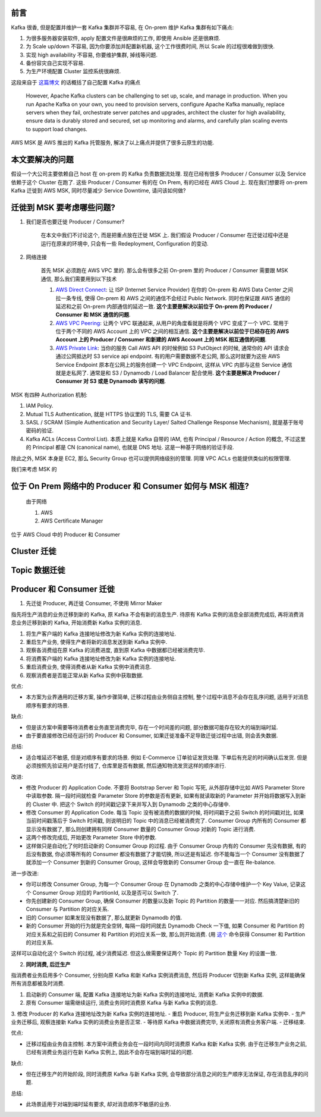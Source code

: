 前言
------------------------------------------------------------------------------
Kafka 很香, 但是配置并维护一套 Kafka 集群并不容易, 在 On-prem 维护 Kafka 集群有如下痛点:

1. 为很多服务器安装软件, apply 配置文件是很麻烦的工作, 即使用 Ansible 还是很麻烦.
2. 为 Scale up/down 不容易, 因为你要添加并配置新机器, 这个工作很费时间, 所以 Scale 的过程很难做到很快.
3. 实现 high availability 不容易, 你要维护集群, 掉线等问题.
4. 备份容灾自己实现不容易.
5. 为生产环境配置 Cluster 监控系统很麻烦.

这段来自于 `这篇博文 <https://aws.amazon.com/blogs/big-data/how-goldman-sachs-migrated-from-their-on-premises-apache-kafka-cluster-to-amazon-msk/>`_ 的话概括了自己配置 Kafka 的痛点

    However, Apache Kafka clusters can be challenging to set up, scale, and manage in production. When you run Apache Kafka on your own, you need to provision servers, configure Apache Kafka manually, replace servers when they fail, orchestrate server patches and upgrades, architect the cluster for high availability, ensure data is durably stored and secured, set up monitoring and alarms, and carefully plan scaling events to support load changes.

AWS MSK 是 AWS 推出的 Kafka 托管服务, 解决了以上痛点并提供了很多云原生的功能.


本文要解决的问题
------------------------------------------------------------------------------
假设一个大公司主要依赖自己 host 在 on-prem 的 Kafka 负责数据流处理. 现在已经有很多 Producer / Consumer 以及 Service 依赖于这个 Cluster 在跑了. 这些 Producer / Consumer 有的在 On Prem, 有的已经在 AWS Cloud 上. 现在我们想要将 on-prem Kafka 迁徙到 AWS MSK, 同时尽量减少 Service Downtime, 请问该如何做?


迁徙到 MSK 要考虑哪些问题?
------------------------------------------------------------------------------
1. 我们是否也要迁徙 Producer / Consumer?

    在本文中我们不讨论这个, 而是把重点放在迁徙 MSK 上. 我们假设 Producer / Consumer 在迁徙过程中还是运行在原来的环境中, 只会有一些 Redeployment, Configuration 的变动.

2. 网络连接

    首先 MSK 必须跑在 AWS VPC 里的. 那么会有很多之前 On-prem 里的 Producer / Consumer 需要跟 MSK 通信, 那么我们需要用到以下技术

    1. `AWS Direct Connect <https://aws.amazon.com/directconnect/>`_: 让 ISP (Internet Service Provider) 在你的 On-prem 和 AWS Data Center 之间拉一条专线, 使得 On-prem 和 AWS 之间的通信不会经过 Public Network. 同时也保证跟 AWS 通信的延迟和之前 On-prem 内部通信的延迟一致. **这个主要是解决以前位于 On-prem 的 Producer / Consumer 和 MSK 通信的问题**.
    2. `AWS VPC Peering <https://docs.aws.amazon.com/vpc/latest/peering/what-is-vpc-peering.html>`_: 让两个 VPC 联通起来, 从用户的角度看就是将两个 VPC 变成了一个 VPC. 常用于位于两个不同的 AWS Account 上的 VPC 之间的相互通信. **这个主要是解决以前位于已经存在的 AWS Account 上的 Producer / Consumer 和新建的 AWS Account 上的 MSK 相互通信的问题**.
    3. `AWS Private Link <https://aws.amazon.com/privatelink/?privatelink-blogs.sort-by=item.additionalFields.createdDate&privatelink-blogs.sort-order=desc>`_: 当你的服务 Call AWS API 的时候例如 S3 PutObject 的时候, 通常你的 API 请求会通过公网抵达时 S3 service api endpoint. 有的用户需要数据不走公网, 那么这时就要为这些 AWS Service Endpoint 原本在公网上的服务创建一个 VPC Endpoint, 这样从 VPC 内部与这些 Service 通信就是走私网了. 通常是和 S3 / Dynamodb / Load Balancer 配合使用. **这个主要是解决 Producer / Consumer 对 S3 或是 Dynamodb 读写的问题**.



MSK 有四种 Authorization 机制:

1. IAM Policy.
2. Mutual TLS Authentication, 就是 HTTPS 协议里的 TLS, 需要 CA 证书.
3. SASL / SCRAM (Simple Authentication and Security Layer/ Salted Challenge Response Mechanism), 就是基于账号密码的验证.
4. Kafka ACLs (Access Control List). 本质上就是 Kafka 自带的 IAM, 也有 Principal / Resource / Action 的概念, 不过这里的 Principal 都是 CN (canonical name), 也就是 DNS 地址. 这是一种基于网络的验证手段.

除此之外, MSK 本身是 EC2, 那么 Security Group 也可以提供网络级别的管理. 同理 VPC ACLs 也能提供类似的权限管理.


我们来考虑 MSK 的

位于 On Prem 网络中的 Producer 和 Consumer 如何与 MSK 相连?
------------------------------------------------------------------------------

    由于网络

    1. AWS
    2. AWS Certificate Manager

位于 AWS Cloud 中的 Producer 和 Consumer


Cluster 迁徙
------------------------------------------------------------------------------


Topic 数据迁徙
------------------------------------------------------------------------------


Producer 和 Consumer 迁徙
------------------------------------------------------------------------------
1. 先迁徙 Producer, 再迁徙 Consumer, 不使用 Mirror Maker

指先将生产消息的业务迁移到新的 Kafka, 原 Kafka 不会有新的消息生产. 待原有 Kafka 实例的消息全部消费完成后, 再将消费消息业务迁移到新的 Kafka, 开始消费新 Kafka 实例的消息.

1. 将生产客户端的 Kafka 连接地址修改为新 Kafka 实例的连接地址.
2. 重启生产业务, 使得生产者将新的消息发送到新 Kafka 实例中.
3. 观察各消费组在原 Kafka 的消费进度, 直到原 Kafka 中数据都已经被消费完毕.
4. 将消费客户端的 Kafka 连接地址修改为新 Kafka 实例的连接地址.
5. 重启消费业务, 使得消费者从新 Kafka 实例中消费消息.
6. 观察消费者是否能正常从新 Kafka 实例中获取数据.

优点:

- 本方案为业界通用的迁移方案, 操作步骤简单, 迁移过程由业务侧自主控制, 整个过程中消息不会存在乱序问题, 适用于对消息顺序有要求的场景.

缺点:

- 但是该方案中需要等待消费者业务直至消费完毕, 存在一个时间差的问题, 部分数据可能存在较大的端到端时延.
- 由于要直接修改已经在运行的 Producer 和 Consumer, 如果迁徙准备不足导致迁徙过程中出错, 则会丢失数据.

总结:

- 适合堆延迟不敏感, 但是对顺序有要求的场景. 例如 E-Commerce 订单验证发货处理. 下单后有充足的时间确认后发货. 但是必须按照先验证用户是否付钱了, 仓库里是否有数据, 然后通知物流发货这样的顺序进行.

改进:

- 修改 Producer 的 Application Code. 不要将 Bootstrap Server 和 Topic 写死, 从外部存储中比如 AWS Parameter Store 中读取参数. 隔一段时间就检查 Parameter Store 的参数是否有更新, 如果有就读取新的 Parameter 并开始将数据写入到新的 Cluster 中. 把这个 Switch 的时间戳记录下来并写入到 Dynamodb 之类的中心存储中.
- 修改 Consumer 的 Application Code. 每当 Topic 没有被消费的数据的时候, 将时间戳于之前 Switch 的时间戳对比, 如果当前时间戳落后于 Switch 时间戳, 则说明旧的 Topic 中的消息已经被消费完了. Consumer Group 内所有的 Consumer 都显示没有数据了, 那么则创建拥有同样 Consumer 数量的 Consumer Group 对新的 Topic 进行消费.
- 这两个修改完成后, 开始更改 Parameter Store 中的参数.
- 这样做只是自动化了何时启动新的 Consumer Group 的过程. 由于 Consumer Group 内有的 Consumer 先没有数据, 有的后没有数据, 你必须等所有的 Consumer 都没有数据了才能切换, 所以还是有延迟. 你不能每当一个 Consumer 没有数据了就添加一个 Consumer 到新的 Consumer Group, 这样会导致新的 Consumer Group 会一直在 Re-balance.

进一步改进:

- 你可以修改 Consumer Group, 为每一个 Consumer Group 在 Dynamodb 之类的中心存储中维护一个 Key Value, 记录这个 Consumer Group 对应的 PartitionId, 以及是否可以 Switch 了.
- 你先创建新的 Consumer Group, 确保 Consumer 的数量以及新 Topic 的 Partition 的数量一一对应. 然后搞清楚新旧的 Consumer 与 Partition 的对应关系.
- 旧的 Consumer 如果发现没有数据了, 那么就更新 Dynamodb 的值.
- 新的 Consumer 开始的行为就是完全空转, 每隔一段时间就去 Dynamodb Check 一下值, 如果 Consumer 和 Partition 的对应关系和之前旧的 Consumer 和 Partition 的对应关系一致, 那么则开始消费. (用 `这个 <https://stackoverflow.com/questions/50164566/how-to-check-which-partition-is-a-key-assign-to-in-kafka>`_ 命令获得 Consumer 和 Partition 的对应关系.

这样可以自动化这个 Switch 的过程, 减少消费延迟. 但这么做需要保证两个 Topic 的 Partition 数量 Key 的设置一致.

2. **同时消费, 后迁生产**

指消费者业务启用多个 Consumer, 分别向原 Kafka 和新 Kafka 实例消费消息, 然后将 Producer 切到新 Kafka 实例, 这样能确保所有消息都被及时消费.

1. 启动新的 Consumer 端, 配置 Kafka 连接地址为新 Kafka 实例的连接地址, 消费新 Kafka 实例中的数据.
2. 原有 Consumer 端需继续运行, 消费业务同时消费原 Kafka 与新 Kafka 实例的消息.
3. 修改 Producer 的 Kafka 连接地址改为新 Kafka 实例的连接地址.
- 重启 Producer, 将生产业务迁移到新 Kafka 实例中.
- 生产业务迁移后, 观察连接新 Kafka 实例的消费业务是否正常.
- 等待原 Kafka 中数据消费完毕, 关闭原有消费业务客户端.
- 迁移结束.

优点:

- 迁移过程由业务自主控制. 本方案中消费业务会在一段时间内同时消费原 Kafka 和新 Kafka 实例. 由于在迁移生产业务之前, 已经有消费业务运行在新 Kafka 实例上, 因此不会存在端到端时延的问题.

缺点:

- 但在迁移生产的开始阶段, 同时消费原 Kafka 与新 Kafka 实例, 会导致部分消息之间的生产顺序无法保证, 存在消息乱序的问题.

总结:

- 此场景适用于对端到端时延有要求, 却对消息顺序不敏感的业务.

